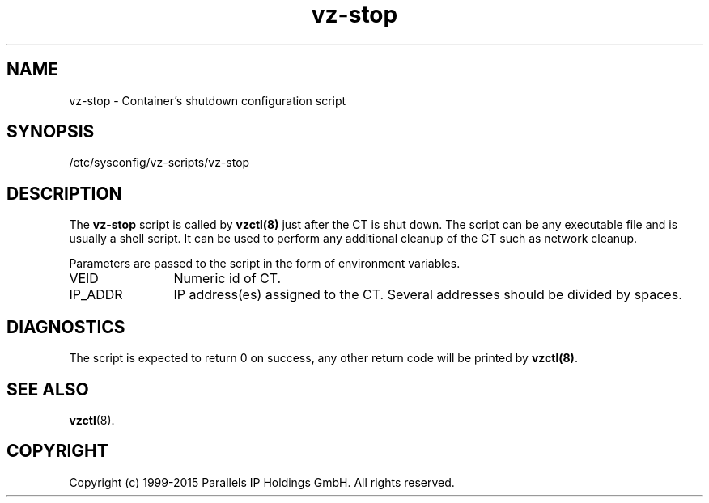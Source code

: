 .TH vz-stop 5 "October 2009" "@PRODUCT_NAME_SHORT@"
.SH NAME
vz-stop \- Container's shutdown configuration script
.SH SYNOPSIS
/etc/sysconfig/vz-scripts/vz-stop
.SH DESCRIPTION
The \fBvz-stop\fR script is called by \fBvzctl(8)\fR just after
the CT is shut down. The script can be any executable file
and is usually a shell script. It can be used to perform any
additional cleanup of the CT such as
network cleanup.
.P
Parameters are passed to the script in the form of environment
variables.
.IP VEID 12
Numeric id of CT.
.IP IP_ADDR 12
IP address(es) assigned to the CT. Several addresses should
be divided by spaces.
.SH DIAGNOSTICS
The script is expected to return 0 on success, any other return code
will be printed by \fBvzctl(8)\fR.
.SH SEE ALSO
.BR vzctl (8).
.SH COPYRIGHT
Copyright (c) 1999-2015 Parallels IP Holdings GmbH. All rights reserved.
